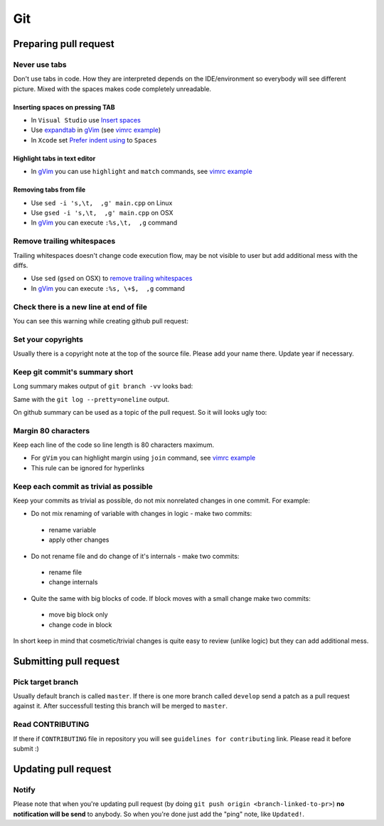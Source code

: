 Git
---

Preparing pull request
======================

Never use tabs
~~~~~~~~~~~~~~

Don't use tabs in code. How they are interpreted depends on the IDE/environment
so everybody will see different picture. Mixed with the spaces makes code
completely unreadable.

Inserting spaces on pressing TAB
++++++++++++++++++++++++++++++++

* In ``Visual Studio`` use `Insert spaces`_
* Use `expandtab`_ in `gVim`_ (see `vimrc example`__)
* In ``Xcode`` set `Prefer indent using`_ to ``Spaces``

.. _Insert spaces: https://blogs.msdn.microsoft.com/zainnab/2010/09/08/insert-spaces-vs-keep-tabs
.. _expandtab: http://vim.wikia.com/wiki/Converting_tabs_to_spaces
.. __: https://github.com/ruslo/configs/blob/42d6d3d2b2aabf0e8ff0c0cbcd073667ce6a8605/vim/vimrc#L24
.. _Prefer indent using: https://developer.apple.com/library/ios/recipes/xcode_help-source_editor_preferences/articles/setting_source_editing_and_indenting_options.html

Highlight tabs in text editor
+++++++++++++++++++++++++++++

* In `gVim`_ you can use ``highlight`` and ``match`` commands, see `vimrc example`__

.. __: https://github.com/ruslo/configs/blob/42d6d3d2b2aabf0e8ff0c0cbcd073667ce6a8605/vim/vimrc#L118

Removing tabs from file
+++++++++++++++++++++++

* Use ``sed -i 's,\t,  ,g' main.cpp`` on Linux
* Use ``gsed -i 's,\t,  ,g' main.cpp`` on OSX
* In `gVim`_ you can execute ``:%s,\t,  ,g`` command

.. _gVim: http://www.vim.org/

.. seealso::

  `Google style guide - Spaces vs Tabs <https://google.github.io/styleguide/cppguide.html#Spaces_vs._Tabs>`_

Remove trailing whitespaces
~~~~~~~~~~~~~~~~~~~~~~~~~~~

Trailing whitespaces doesn't change code execution flow, may be not visible
to user but add additional mess with the diffs.

* Use ``sed`` (``gsed`` on OSX) to `remove trailing whitespaces`_
* In `gVim`_ you can execute ``:%s, \+$,  ,g`` command

.. seealso:: `Google style guide - Horizontal Whitespace <https://google.github.io/styleguide/cppguide.html#Horizontal_Whitespace>`_

.. _remove trailing whitespaces: http://stackoverflow.com/a/4438318/2288008

Check there is a new line at end of file
~~~~~~~~~~~~~~~~~~~~~~~~~~~~~~~~~~~~~~~~

You can see this warning while creating github pull request:

.. image:: /images/github-diff-no-newline-warning.png
  :align: center

Set your copyrights
~~~~~~~~~~~~~~~~~~~

Usually there is a copyright note at the top of the source file.
Please add your name there. Update year if necessary.

Keep git commit's summary short
~~~~~~~~~~~~~~~~~~~~~~~~~~~~~~~

Long summary makes output of ``git branch -vv`` looks bad:

.. image:: /images/git-branch-verbose-output-of-long-summary.png
  :align: center

Same with the ``git log --pretty=oneline`` output.

On github summary can be used as a topic of the pull request. So it will looks
ugly too:

.. image:: /images/github-pull-request-long-summary.png
  :align: center

.. seealso:: `Linux recommendation <http://git.kernel.org/cgit/linux/kernel/git/torvalds/linux.git/tree/Documentation/SubmittingPatches?id=HEAD#n655>`_

Margin 80 characters
~~~~~~~~~~~~~~~~~~~~

Keep each line of the code so line length is 80 characters maximum.

* For ``gVim`` you can highlight margin using ``join`` command, see `vimrc example`__
* This rule can be ignored for hyperlinks

.. seealso:: `Google style guide - Line Length <https://google.github.io/styleguide/cppguide.html#Line_Length>`_

.. __: https://github.com/ruslo/configs/blob/42d6d3d2b2aabf0e8ff0c0cbcd073667ce6a8605/vim/vimrc#L73

Keep each commit as trivial as possible
~~~~~~~~~~~~~~~~~~~~~~~~~~~~~~~~~~~~~~~

Keep your commits as trivial as possible, do not mix nonrelated changes in one commit.
For example:

* Do not mix renaming of variable with changes in logic - make two commits:

 * rename variable
 * apply other changes

* Do not rename file and do change of it's internals - make two commits:

 * rename file
 * change internals

* Quite the same with big blocks of code. If block moves with a small change make two commits:

 * move big block only
 * change code in block

In short keep in mind that cosmetic/trivial changes is quite easy to review (unlike logic) but they can add additional mess.

Submitting pull request
=======================

Pick target branch
~~~~~~~~~~~~~~~~~~

Usually default branch is called ``master``. If there is one more branch
called ``develop`` send a patch as a pull request against it.
After successfull testing this branch will be merged to ``master``.

Read CONTRIBUTING
~~~~~~~~~~~~~~~~~~

If there if ``CONTRIBUTING`` file in repository you will see
``guidelines for contributing`` link. Please read it before submit :)

.. image:: images/github-guidelines-for-contributing.png
  :align: center

Updating pull request
=====================

Notify
~~~~~~

Please note that when you're updating pull request
(by doing ``git push origin <branch-linked-to-pr>``)
**no notification will be send** to anybody. So when you're done just add
the "ping" note, like ``Updated!``.

.. seealso::

  * `GitHub collaborating <https://help.github.com/categories/collaborating/>`_
  * `Git: contributing to a project <http://git-scm.com/book/en/v1/Distributed-Git-Contributing-to-a-Project>`_
